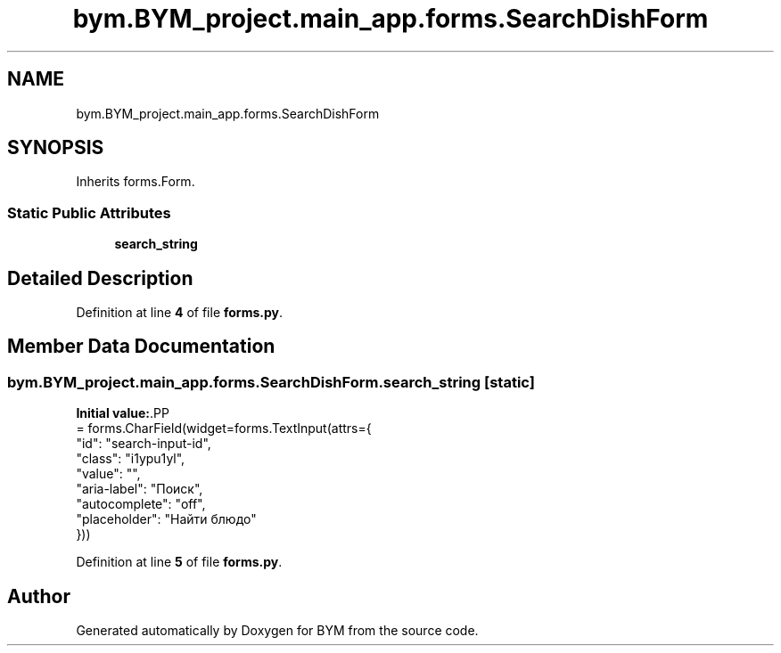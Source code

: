 .TH "bym.BYM_project.main_app.forms.SearchDishForm" 3 "BYM" \" -*- nroff -*-
.ad l
.nh
.SH NAME
bym.BYM_project.main_app.forms.SearchDishForm
.SH SYNOPSIS
.br
.PP
.PP
Inherits forms\&.Form\&.
.SS "Static Public Attributes"

.in +1c
.ti -1c
.RI "\fBsearch_string\fP"
.br
.in -1c
.SH "Detailed Description"
.PP 
Definition at line \fB4\fP of file \fBforms\&.py\fP\&.
.SH "Member Data Documentation"
.PP 
.SS "bym\&.BYM_project\&.main_app\&.forms\&.SearchDishForm\&.search_string\fC [static]\fP"
\fBInitial value:\fP.PP
.nf
=  forms\&.CharField(widget=forms\&.TextInput(attrs={
        "id": "search\-input\-id",
        "class": "i1ypu1yl",
        "value": "",
        "aria\-label": "Поиск",
        "autocomplete": "off",
        "placeholder": "Найти блюдо"
    }))
.fi

.PP
Definition at line \fB5\fP of file \fBforms\&.py\fP\&.

.SH "Author"
.PP 
Generated automatically by Doxygen for BYM from the source code\&.
